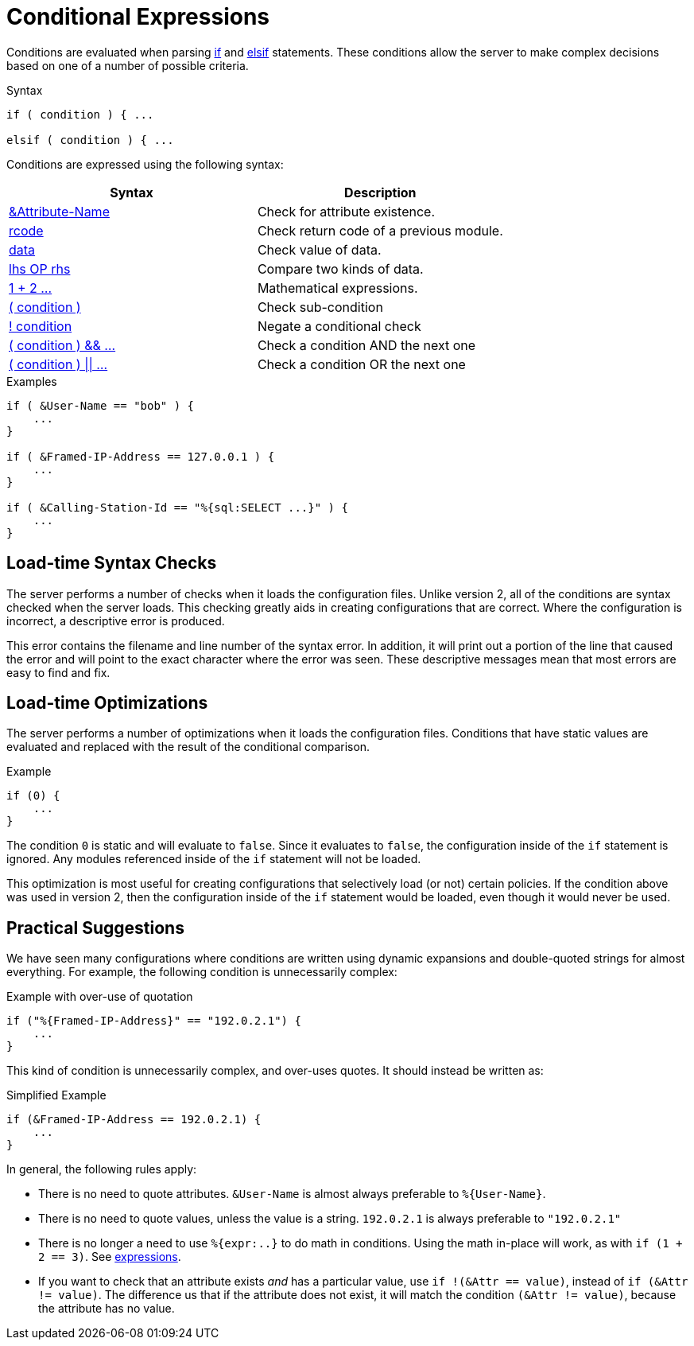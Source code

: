 = Conditional Expressions

Conditions are evaluated when parsing xref:unlang/if.adoc[if] and
xref:unlang/elsif.adoc[elsif] statements.  These conditions allow the server to
make complex decisions based on one of a number of possible criteria.

.Syntax
[source,unlang]
----
if ( condition ) { ...

elsif ( condition ) { ...
----

Conditions are expressed using the following syntax:

[options="header"]
|=====
| Syntax | Description
| xref:unlang/attr.adoc[&Attribute-Name] | Check for attribute existence.
| xref:unlang/return_codes.adoc[rcode] | Check return code of a previous module.
| xref:unlang/condition/operands.adoc[data] | Check value of data.
| xref:unlang/condition/cmp.adoc[lhs OP rhs] | Compare two kinds of data.
| xref:unlang/condition/expression.adoc[1 + 2 ...] | Mathematical expressions.
| xref:unlang/condition/para.adoc[( condition )] | Check sub-condition
| xref:unlang/condition/not.adoc[! condition] | Negate a conditional check
| xref:unlang/condition/and.adoc[( condition ) && ...] | Check a condition AND the next one
| xref:unlang/condition/or.adoc[( condition ) \|\| ...] | Check a condition OR the next one
|=====


.Examples
[source,unlang]
----
if ( &User-Name == "bob" ) {
    ...
}

if ( &Framed-IP-Address == 127.0.0.1 ) {
    ...
}

if ( &Calling-Station-Id == "%{sql:SELECT ...}" ) {
    ...
}
----

== Load-time Syntax Checks

The server performs a number of checks when it loads the configuration
files.  Unlike version 2, all of the conditions are syntax checked
when the server loads.  This checking greatly aids in creating
configurations that are correct.  Where the configuration is
incorrect, a descriptive error is produced.

This error contains the filename and line number of the syntax error.
In addition, it will print out a portion of the line that caused the
error and will point to the exact character where the error was seen.
These descriptive messages mean that most errors are easy to find and fix.

== Load-time Optimizations

The server performs a number of optimizations when it loads the
configuration files.  Conditions that have static values are
evaluated and replaced with the result of the conditional comparison.

.Example
[source,unlang]
----
if (0) {
    ...
}
----

The condition `0` is static and will evaluate to `false`.  Since
it evaluates to `false`, the configuration inside of the `if`
statement is ignored.  Any modules referenced inside of the `if`
statement will not be loaded.

This optimization is most useful for creating configurations that
selectively load (or not) certain policies.  If the condition above
was used in version 2, then the configuration inside of the `if` statement
would be loaded, even though it would never be used.

== Practical Suggestions

We have seen many configurations where conditions are written using
dynamic expansions and double-quoted strings for almost everything.
For example, the following condition is unnecessarily complex:

.Example with over-use of quotation
[source,unlang]
----
if ("%{Framed-IP-Address}" == "192.0.2.1") {
    ...
}
----

This kind of condition is unnecessarily complex, and over-uses quotes.
It should instead be written as:

.Simplified Example
[source,unlang]
----
if (&Framed-IP-Address == 192.0.2.1) {
    ...
}
----

In general, the following rules apply:

* There is no need to quote attributes.  `&User-Name` is almost always preferable to `%{User-Name}`.

* There is no need to quote values, unless the value is a string.  `192.0.2.1` is always preferable to `"192.0.2.1"`

* There is no longer a need to use `%{expr:..}` to do math in conditions.  Using the math in-place will work, as with `if (1 + 2 == 3)`.  See xref:unlang/condition/expression.adoc[expressions].

* If you want to check that an attribute exists _and_ has a particular value, use `if !(&Attr == value)`, instead of `if (&Attr != value)`.  The difference us that if the attribute does not exist, it will match the condition `(&Attr != value)`, because the attribute has no value.


// Copyright (C) 2021 Network RADIUS SAS.  Licenced under CC-by-NC 4.0.
// This documentation was developed by Network RADIUS SAS.
